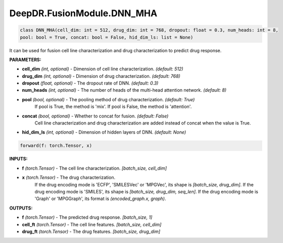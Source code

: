 DeepDR.FusionModule.DNN_MHA
===========================



.. code-block:: python

    class DNN_MHA(cell_dim: int = 512, drug_dim: int = 768, dropout: float = 0.3, num_heads: int = 8,
    pool: bool = True, concat: bool = False, hid_dim_ls: list = None)

It can be used for fusion cell line characterization and drug characterization to predict drug response.

**PARAMETERS:**

* **cell_dim** *(int, optional)* - Dimension of cell line characterization. *(default: 512)*
* **drug_dim** *(int, optional)* - Dimension of drug characterization. *(default: 768)*
* **dropout** *(float, optional)* - The dropout rate of DNN. *(default: 0.3)*
* **num_heads** *(int, optional)* - The number of heads of the multi-head attention network. *(default: 8)*

* **pool** *(bool, optional)* - The pooling method of drug characterization. *(default: True)*
    If pool is True, the method is 'mix'. If pool is False, the method is  'attention'.

* **concat** *(bool, optional)* - Whether to concat for fusion. *(default: False)*
    Cell line characterization and drug characterization are added instead of concat when the value is True.

* **hid_dim_ls** *(int, optional)* - Dimension of hidden layers of DNN. *(default: None)*


.. code-block:: python

    forward(f: torch.Tensor, x)

**INPUTS:**

* **f** *(torch.Tensor)* - The cell line characterization. *[batch_size, cell_dim]*

* **x** *(torch.Tensor)* - The drug characterization.
    If the drug encoding mode is 'ECFP', 'SMILESVec' or 'MPGVec', its shape is *[batch_size, drug_dim]*.
    If the drug encoding mode is 'SMILES', its shape is *[batch_size, drug_dim, seq_len]*.
    If the drug encoding mode is 'Graph' or 'MPGGraph', its format is *(encoded_graph.x, graph)*.

**OUTPUTS:**

* **f** *(torch.Tensor)* - The predicted drug response. *[batch_size, 1]*
* **cell_ft** *(torch.Tensor)* - The cell line features. *[batch_size, cell_dim]*
* **drug_ft** *(torch.Tensor)* - The drug features. *[batch_size, drug_dim]*
